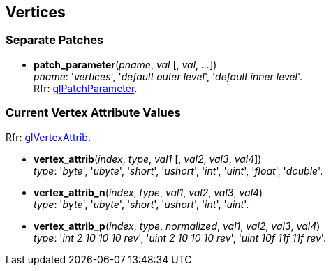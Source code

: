 
== Vertices

=== Separate Patches 

[[gl.patch_parameter]]
* *patch_parameter*(_pname_, _val_ [, _val_, _..._]) +
[small]#_pname_: '_vertices_', '_default outer level_',  '_default inner level_'. +
Rfr: https://www.opengl.org/wiki/GLAPI/glPatchParameter[glPatchParameter].#

=== Current Vertex Attribute Values

[small]#Rfr: https://www.opengl.org/wiki/GLAPI/glVertexAttrib[glVertexAttrib].#

[[gl.vertex_attrib]]
* *vertex_attrib*(_index_, _type_, _val1_ [, _val2_, _val3_, _val4_]) +
[small]#_type_: '_byte_', '_ubyte_', '_short_', '_ushort_', '_int_', '_uint_', '_float_', '_double_'.#

[[gl.vertex_attrib_n]]
* *vertex_attrib_n*(_index_, _type_, _val1_, _val2_, _val3_, _val4_) +
[small]#_type_: '_byte_', '_ubyte_', '_short_', '_ushort_', '_int_', '_uint_'.#


[[gl.vertex_attrib_p]]
* *vertex_attrib_p*(_index_, _type_, _normalized_, _val1_, _val2_, _val3_, _val4_) +
[small]#_type_: '_int 2 10 10 10 rev_', '_uint 2 10 10 10 rev_', '_uint 10f 11f 11f rev_'.#

